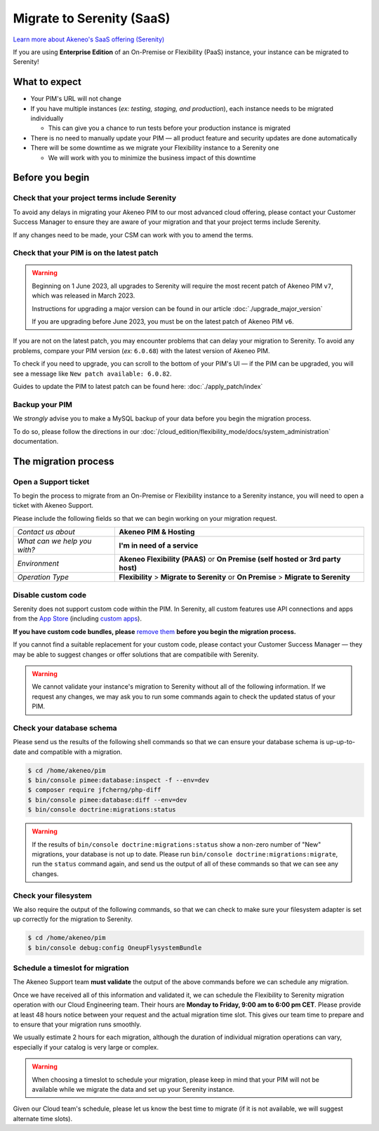 Migrate to Serenity (SaaS)
==========================

`Learn more about Akeneo's SaaS offering (Serenity) <https://help.akeneo.com/en_US/everything-you-need-to-know-about-our-pim-versions#serenity>`_

If you are using **Enterprise Edition** of an On-Premise or Flexibility (PaaS) instance, your instance can be migrated to Serenity!

What to expect
--------------

* Your PIM's URL will not change

* If you have multiple instances (*ex: testing, staging, and production*), each instance needs to be migrated individually

  * This can give you a chance to run tests before your production instance is migrated

* There is no need to manually update your PIM — all product feature and security updates are done automatically

* There will be some downtime as we migrate your Flexibility instance to a Serenity one

  * We will work with you to minimize the business impact of this downtime

Before you begin
----------------

Check that your project terms include Serenity
~~~~~~~~~~~~~~~~~~~~~~~~~~~~~~~~~~~~~~~~~~~~~~

To avoid any delays in migrating your Akeneo PIM to our most advanced cloud offering, please contact your Customer Success Manager to ensure
they are aware of your migration and that your project terms include Serenity. 

If any changes need to be made, your CSM can work with you to amend the terms.

Check that your PIM is on the latest patch
~~~~~~~~~~~~~~~~~~~~~~~~~~~~~~~~~~~~~~~~~~

.. warning::
    Beginning on 1 June 2023, all upgrades to Serenity will require the most recent patch of Akeneo PIM ``v7``, which was released in March 2023.

    Instructions for upgrading a major version can be found in our article :doc:`./upgrade_major_version`

    If you are upgrading before June 2023, you must be on the latest patch of Akeneo PIM ``v6``.

If you are not on the latest patch, you may encounter problems that can delay your migration to Serenity. To avoid any problems,
compare your PIM version (*ex:* ``6.0.68``) with the latest version of Akeneo PIM.

To check if you need to upgrade, you can scroll to the bottom of your PIM's UI — if the PIM can be upgraded, you will see a message like ``New patch available: 6.0.82``.

Guides to update the PIM to latest patch can be found here: :doc:`./apply_patch/index`

Backup your PIM
~~~~~~~~~~~~~~~

We *strongly* advise you to make a MySQL backup of your data before you begin the migration process.

To do so, please follow the directions in our :doc:`/cloud_edition/flexibility_mode/docs/system_administration` documentation.

The migration process
---------------------

Open a Support ticket
~~~~~~~~~~~~~~~~~~~~~

To begin the process to migrate from an On-Premise or Flexibility instance to a Serenity instance, you will need to open a ticket with Akeneo Support. 

Please include the following fields so that we can begin working on your migration request.

+--------------------------------+---------------------------------------------------------------------------------------+
| *Contact us about*             | **Akeneo PIM & Hosting**                                                              |
+--------------------------------+---------------------------------------------------------------------------------------+
| *What can we help you with?*   | **I'm in need of a service**                                                          |
+--------------------------------+---------------------------------------------------------------------------------------+
| *Environment*                  | **Akeneo Flexibility (PAAS)** or **On Premise (self hosted or 3rd party host)**       |
+--------------------------------+---------------------------------------------------------------------------------------+
| *Operation Type*               | **Flexibility** > **Migrate to Serenity** or **On Premise** > **Migrate to Serenity** |
+--------------------------------+---------------------------------------------------------------------------------------+

Disable custom code
~~~~~~~~~~~~~~~~~~~

Serenity does not support custom code within the PIM. In Serenity, all custom features use API connections and apps from the `App Store <https://apps.akeneo.com>`_ 
(including `custom apps <https://api.akeneo.com/apps/create-custom-app.html>`_).

**If you have custom code bundles, please** `remove them <https://docs.akeneo.com/master/maintain_pim/first_aid_kit/index.html#step-10-did-you-customize-your-pim>`_ 
**before you begin the migration process.**

If you cannot find a suitable replacement for your custom code, please contact your Customer Success Manager — they may be able to suggest changes
or offer solutions that are compatibile with Serenity.

.. warning::

    We cannot validate your instance's migration to Serenity without all of the following information.
    If we request any changes, we may ask you to run some commands again to check the updated status of your PIM.

Check your database schema
~~~~~~~~~~~~~~~~~~~~~~~~~~

Please send us the results of the following shell commands so that we can ensure your database schema is up-up-to-date and compatible with a migration.

.. code:: bash

    $ cd /home/akeneo/pim
    $ bin/console pimee:database:inspect -f --env=dev
    $ composer require jfcherng/php-diff
    $ bin/console pimee:database:diff --env=dev
    $ bin/console doctrine:migrations:status

.. warning::

    If the results of ``bin/console doctrine:migrations:status`` show a non-zero number of "New" migrations, your
    database is not up to date. Please run ``bin/console doctrine:migrations:migrate``, run the ``status`` command again,
    and send us the output of all of these commands so that we can see any changes.

Check your filesystem
~~~~~~~~~~~~~~~~~~~~~

We also require the output of the following commands, so that we can check to make sure your filesystem adapter is set up correctly for the migration to Serenity.

.. code:: bash

    $ cd /home/akeneo/pim
    $ bin/console debug:config OneupFlysystemBundle

Schedule a timeslot for migration
~~~~~~~~~~~~~~~~~~~~~~~~~~~~~~~~~

The Akeneo Support team **must validate** the output of the above commands before we can schedule any migration.

Once we have received all of this information and validated it, we can schedule the Flexibility to Serenity migration operation with our Cloud Engineering team. 
Their hours are **Monday to Friday, 9:00 am to 6:00 pm CET**. Please provide at least 48 hours notice between your request and the actual migration time slot.
This gives our team time to prepare and to ensure that your migration runs smoothly.

We usually estimate 2 hours for each migration, although the duration of individual migration operations can vary, especially if your catalog is very large or complex.

.. warning::
    When choosing a timeslot to schedule your migration, please keep in mind that your PIM will not be available while we migrate the data and set up your Serenity instance.

Given our Cloud team's schedule, please let us know the best time to migrate (if it is not available, we will suggest alternate time slots).